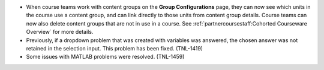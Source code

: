 
* When course teams work with content groups on the **Group Configurations**
  page, they can now see which units in the course use a content group, and can
  link directly to those units from content group details. Course teams can now
  also delete content groups that are not in use in a course. See
  :ref:`partnercoursestaff:Cohorted Courseware Overview` for more
  details.

* Previously, if a dropdown problem that was created with variables was
  answered, the chosen answer was not retained in the selection input. This
  problem has been fixed. (TNL-1419)

* Some issues with MATLAB problems were resolved. (TNL-1459)
